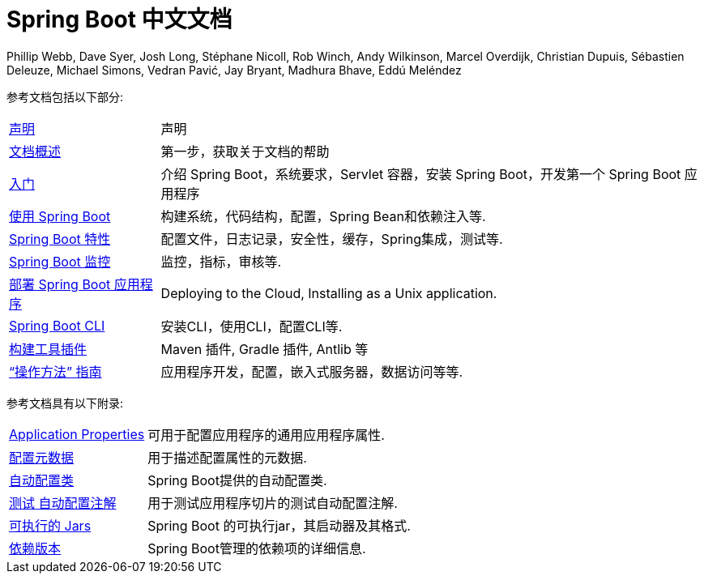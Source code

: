 [[spring-boot-reference-documentation]]
= Spring Boot 中文文档
Phillip Webb, Dave Syer, Josh Long, Stéphane Nicoll, Rob Winch, Andy Wilkinson, Marcel Overdijk, Christian Dupuis, Sébastien Deleuze, Michael Simons, Vedran Pavić, Jay Bryant, Madhura Bhave, Eddú Meléndez
:docinfo: shared

参考文档包括以下部分:

[horizontal]
<<legal.adoc#legal,声明>> :: 声明
<<documentation-overview.adoc#boot-documentation,文档概述>> :: 第一步，获取关于文档的帮助
<<getting-started.adoc#getting-started,入门>> :: 介绍 Spring Boot，系统要求，Servlet 容器，安装 Spring Boot，开发第一个 Spring Boot 应用程序
<<using-spring-boot.adoc#using-boot,使用 Spring Boot>> :: 构建系统，代码结构，配置，Spring Bean和依赖注入等.
<<spring-boot-features.adoc#boot-features,Spring Boot 特性>> :: 配置文件，日志记录，安全性，缓存，Spring集成，测试等.
<<production-ready-features.adoc#production-ready,Spring Boot 监控>> :: 监控，指标，审核等.
<<deployment.adoc#deployment,部署 Spring Boot 应用程序>> :: Deploying to the Cloud, Installing as a Unix application.
<<spring-boot-cli.adoc#cli,Spring Boot CLI>> :: 安装CLI，使用CLI，配置CLI等.
<<build-tool-plugins.adoc#build-tool-plugins,构建工具插件>> :: Maven 插件, Gradle 插件, Antlib 等
<<howto.adoc#howto,"`操作方法`" 指南>> :: 应用程序开发，配置，嵌入式服务器，数据访问等等.

参考文档具有以下附录:

[horizontal]
<<appendix-application-properties.adoc#common-application-properties,Application Properties>> :: 可用于配置应用程序的通用应用程序属性.
<<appendix-configuration-metadata.adoc#configuration-metadata,配置元数据>> :: 用于描述配置属性的元数据.
<<appendix-auto-configuration-classes.adoc#auto-configuration-classes,自动配置类>> :: Spring Boot提供的自动配置类.
<<appendix-test-auto-configuration.adoc#test-auto-configuration,测试 自动配置注解>> :: 用于测试应用程序切片的测试自动配置注解.
<<appendix-executable-jar-format.adoc#executable-jar,可执行的 Jars>> :: Spring Boot 的可执行jar，其启动器及其格式.
<<appendix-dependency-versions.adoc#appendix-dependency-versions,依赖版本>> :: Spring Boot管理的依赖项的详细信息.
